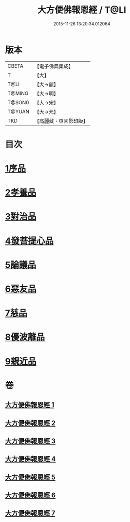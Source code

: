 #+TITLE: 大方便佛報恩經 / T@LI
#+DATE: 2015-11-26 13:20:34.012064
* 版本
 |     CBETA|【電子佛典集成】|
 |         T|【大】     |
 |      T@LI|【大→麗】   |
 |    T@MING|【大→明】   |
 |    T@SONG|【大→宋】   |
 |    T@YUAN|【大→元】   |
 |       TKD|【高麗藏・東國影印版】|

* 目次
* [[file:KR6b0005_001.txt::001-0124a22][1序品]]
* [[file:KR6b0005_001.txt::0127b23][2孝養品]]
* [[file:KR6b0005_002.txt::002-0130b10][3對治品]]
* [[file:KR6b0005_002.txt::0135b2][4發菩提心品]]
* [[file:KR6b0005_003.txt::003-0136b16][5論議品]]
* [[file:KR6b0005_004.txt::004-0142b22][6惡友品]]
* [[file:KR6b0005_005.txt::005-0148c11][7慈品]]
* [[file:KR6b0005_006.txt::006-0154b19][8優波離品]]
* [[file:KR6b0005_007.txt::007-0161b12][9親近品]]
* 卷
** [[file:KR6b0005_001.txt][大方便佛報恩經 1]]
** [[file:KR6b0005_002.txt][大方便佛報恩經 2]]
** [[file:KR6b0005_003.txt][大方便佛報恩經 3]]
** [[file:KR6b0005_004.txt][大方便佛報恩經 4]]
** [[file:KR6b0005_005.txt][大方便佛報恩經 5]]
** [[file:KR6b0005_006.txt][大方便佛報恩經 6]]
** [[file:KR6b0005_007.txt][大方便佛報恩經 7]]
